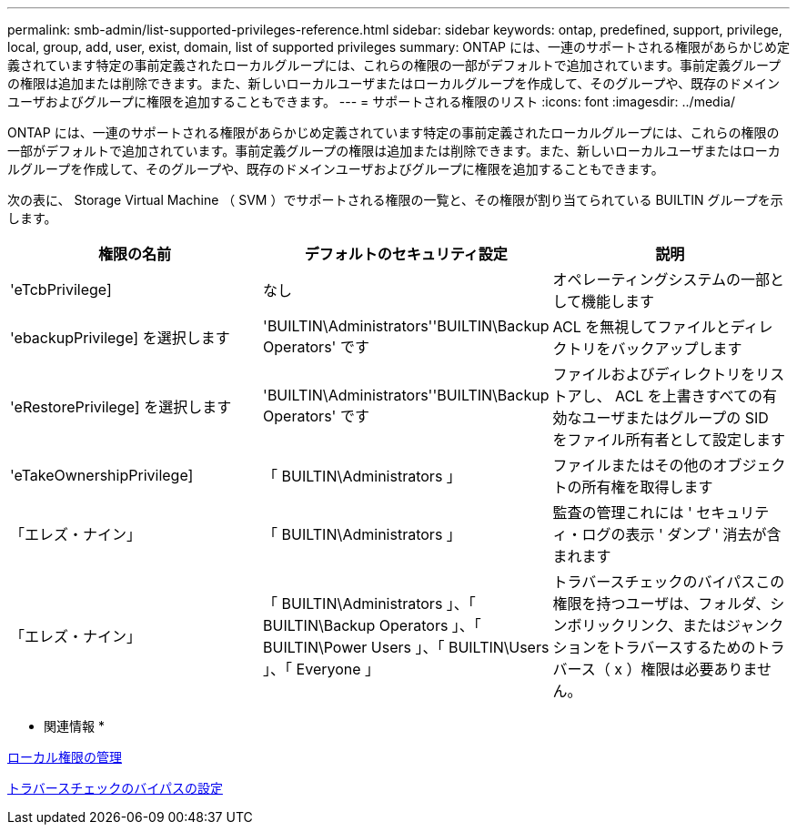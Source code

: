 ---
permalink: smb-admin/list-supported-privileges-reference.html 
sidebar: sidebar 
keywords: ontap, predefined, support, privilege, local, group, add, user, exist, domain, list of supported privileges 
summary: ONTAP には、一連のサポートされる権限があらかじめ定義されています特定の事前定義されたローカルグループには、これらの権限の一部がデフォルトで追加されています。事前定義グループの権限は追加または削除できます。また、新しいローカルユーザまたはローカルグループを作成して、そのグループや、既存のドメインユーザおよびグループに権限を追加することもできます。 
---
= サポートされる権限のリスト
:icons: font
:imagesdir: ../media/


[role="lead"]
ONTAP には、一連のサポートされる権限があらかじめ定義されています特定の事前定義されたローカルグループには、これらの権限の一部がデフォルトで追加されています。事前定義グループの権限は追加または削除できます。また、新しいローカルユーザまたはローカルグループを作成して、そのグループや、既存のドメインユーザおよびグループに権限を追加することもできます。

次の表に、 Storage Virtual Machine （ SVM ）でサポートされる権限の一覧と、その権限が割り当てられている BUILTIN グループを示します。

|===
| 権限の名前 | デフォルトのセキュリティ設定 | 説明 


 a| 
'eTcbPrivilege]
 a| 
なし
 a| 
オペレーティングシステムの一部として機能します



 a| 
'ebackupPrivilege] を選択します
 a| 
'BUILTIN\Administrators''BUILTIN\Backup Operators' です
 a| 
ACL を無視してファイルとディレクトリをバックアップします



 a| 
'eRestorePrivilege] を選択します
 a| 
'BUILTIN\Administrators''BUILTIN\Backup Operators' です
 a| 
ファイルおよびディレクトリをリストアし、 ACL を上書きすべての有効なユーザまたはグループの SID をファイル所有者として設定します



 a| 
'eTakeOwnershipPrivilege]
 a| 
「 BUILTIN\Administrators 」
 a| 
ファイルまたはその他のオブジェクトの所有権を取得します



 a| 
「エレズ・ナイン」
 a| 
「 BUILTIN\Administrators 」
 a| 
監査の管理これには ' セキュリティ・ログの表示 ' ダンプ ' 消去が含まれます



 a| 
「エレズ・ナイン」
 a| 
「 BUILTIN\Administrators 」、「 BUILTIN\Backup Operators 」、「 BUILTIN\Power Users 」、「 BUILTIN\Users 」、「 Everyone 」
 a| 
トラバースチェックのバイパスこの権限を持つユーザは、フォルダ、シンボリックリンク、またはジャンクションをトラバースするためのトラバース（ x ）権限は必要ありません。

|===
* 関連情報 *

xref:manage-local-privileges-concept.adoc[ローカル権限の管理]

xref:configure-bypass-traverse-checking-concept.adoc[トラバースチェックのバイパスの設定]
